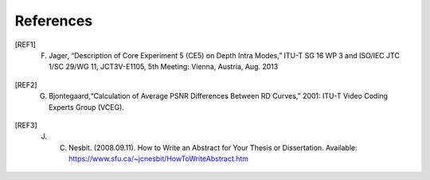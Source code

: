 References
==========

.. [REF1] F. Jager, “Description of Core Experiment 5 (CE5) on Depth Intra Modes,” ITU-T SG 16 WP 3 and ISO/IEC JTC 1/SC 29/WG 11, JCT3V-E1105, 5th Meeting: Vienna, Austria, Aug. 2013
.. [REF2] G. Bjontegaard,“Calculation of Average PSNR Differences Between RD Curves,” 2001: ITU-T Video Coding Experts Group (VCEG).
.. [REF3] J. C. Nesbit. (2008.09.11). How to Write an Abstract for Your Thesis or Dissertation. Available: https://www.sfu.ca/~jcnesbit/HowToWriteAbstract.htm
